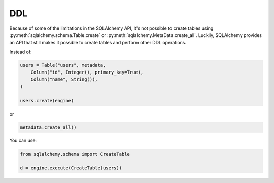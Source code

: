 DDL
===

Because of some of the limitations in the SQLAlchemy API, it's not possible to
create tables using :py:meth:`sqlalchemy.schema.Table.create` or
:py:meth:`sqlalchemy.MetaData.create_all`. Luckily, SQLAlchemy provides an API
that still makes it possible to create tables and perform other DDL operations.

Instead of:

.. code-block:: python

    users = Table("users", metadata,
        Column("id", Integer(), primary_key=True),
        Column("name", String()),
    )

    users.create(engine)

or

.. code-block:: python

    metadata.create_all()

You can use:

.. code-block:: python

    from sqlalchemy.schema import CreateTable

    d = engine.execute(CreateTable(users))
